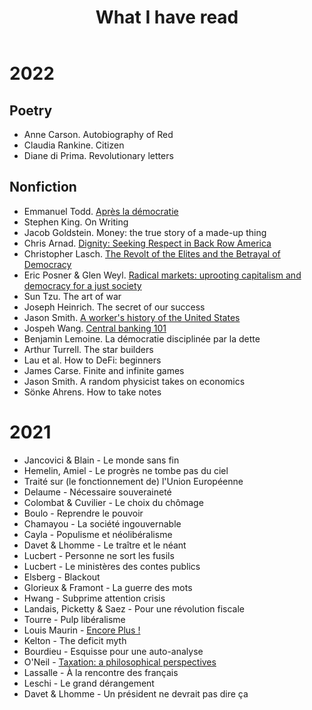 :PROPERTIES:
:ID:       911c1ce7-5f95-4047-b724-91cd06761533
:END:
#+title: What I have read
#+filetags: :public:

* 2022

** Poetry

- Anne Carson. Autobiography of Red
- Claudia Rankine. Citizen
- Diane di Prima. Revolutionary letters

** Nonfiction

- Emmanuel Todd. [[id:677bf4ba-a824-401e-bac9-f5ea2dfde40c][Après la démocratie]]
- Stephen King. On Writing
- Jacob Goldstein. Money: the true story of a made-up thing
- Chris Arnad. [[id:03441375-96a3-45af-b991-03b6f14a6e06][Dignity: Seeking Respect in Back Row America]]
- Christopher Lasch. [[id:cbfef2ef-f24c-402e-93e1-82f03a5c9e54][The Revolt of the Elites and the Betrayal of Democracy]]
- Eric Posner & Glen Weyl. [[id:a9eafd8f-2db2-4a1e-95c6-3c99ff86af84][Radical markets: uprooting capitalism and democracy for a just society]]
- Sun Tzu. The art of war
- Joseph Heinrich. The secret of our success
- Jason Smith. [[id:0e174e18-6203-432b-9b2f-981eecd4767d][A worker's history of the United States]]
- Jospeh Wang. [[id:b88077f0-9914-47ed-8e0b-b44ff2c15777][Central banking 101]]
- Benjamin Lemoine. La démocratie disciplinée par la dette
- Arthur Turrell. The star builders
- Lau et al. How to DeFi: beginners
- James Carse. Finite and infinite games
- Jason Smith. A random physicist takes on economics
- Sönke Ahrens. How to take notes
* 2021

- Jancovici & Blain - Le monde sans fin
- Hemelin, Amiel - Le progrès ne tombe pas du ciel
- Traité sur (le fonctionnement de) l'Union Européenne
- Delaume - Nécessaire souveraineté
- Colombat & Cuvilier - Le choix du chômage
- Boulo - Reprendre le pouvoir
- Chamayou - La société ingouvernable
- Cayla - Populisme et néolibéralisme
- Davet & Lhomme - Le traître et le néant
- Lucbert - Personne ne sort les fusils
- Lucbert - Le ministères des contes publics
- Elsberg - Blackout
- Glorieux & Framont - La guerre des mots
- Hwang - Subprime attention crisis
- Landais, Picketty & Saez - Pour une révolution fiscale
- Tourre - Pulp libéralisme
- Louis Maurin - [[id:12e3b849-e8ff-478e-b972-9d926c26255d][Encore Plus !]]
- Kelton - The deficit myth
- Bourdieu - Esquisse pour une auto-analyse
- O'Neil - [[file:oneill2018.org][Taxation: a philosophical perspectives]]
- Lassalle - À la rencontre des français
- Leschi - Le grand dérangement
- Davet & Lhomme - Un président ne devrait pas dire ça
